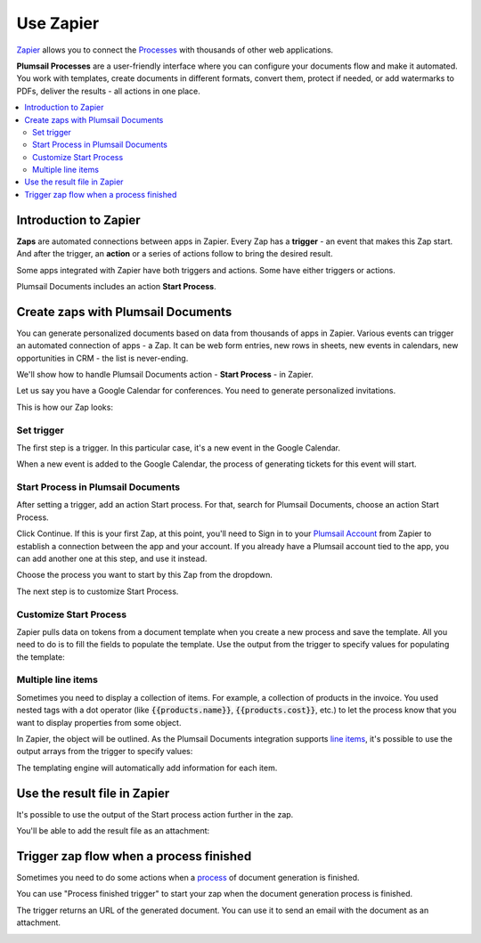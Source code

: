 Use Zapier
==========

`Zapier <https://zapier.com/apps/plumsail-documents/integrations>`_ allows you to connect the `Processes <https://plumsail.com/docs/documents/v1.x/user-guide/processes/index.html>`_ with thousands of other web applications. 

**Plumsail Processes** are a user-friendly interface where you can configure your documents flow and make it automated. You work with templates, create documents in different formats, convert them, protect if needed, or add watermarks to PDFs, deliver the results - all actions in one place. 

.. contents::
    :local:
    :depth: 3

Introduction to Zapier
----------------------

**Zaps** are automated connections between apps in Zapier. Every Zap has a **trigger** - an event that makes this Zap start. And after the trigger, an **action** or a series of actions follow to bring the desired result.

Some apps integrated with Zapier have both triggers and actions. Some have either triggers or actions.

Plumsail Documents includes an action **Start Process**.

.. image:: /_static/img/user-guide/processes/start-process-zapier.png
    :alt: Start process in Zapier

Create zaps with Plumsail Documents
-----------------------------------

You can generate personalized documents based on data from thousands of apps in Zapier. Various events can trigger an automated connection of apps - a Zap. It can be web form entries, new rows in sheets, new events in calendars, new opportunities in CRM - the list is never-ending. 

We'll show how to handle Plumsail Documents action - **Start Process** - in Zapier.  

Let us say you have a Google Calendar for conferences. You need to generate personalized invitations. 

This is how our Zap looks:

.. image:: /_static/img/user-guide/processes/sample-zap.png
    :alt: sample zap

Set trigger
~~~~~~~~~~~

The first step is a trigger. In this particular case, it's a new event in the Google Calendar. 

When a new event is added to the Google Calendar, the process of generating tickets for this event will start.

Start Process in Plumsail Documents
~~~~~~~~~~~~~~~~~~~~~~~~~~~~~~~~~~~

After setting a trigger, add an action Start process. For that, search for Plumsail Documents, choose an action Start Process.

.. image:: /_static/img/user-guide/processes/zapier-start-process-action.png
    :alt: sample zap

Click Continue. If this is your first Zap, at this point, you'll need to Sign in to your `Plumsail Account <https://auth.plumsail.com/account/login>`_ from Zapier to establish a connection between the app and your account. If you already have a Plumsail account tied to the app, you can add another one at this step, and use it instead.

Choose the process you want to start by this Zap from the dropdown. 

.. image:: /_static/img/user-guide/processes/select-process-zapier.png
    :alt: select process

The next step is to customize Start Process.

Customize Start Process
~~~~~~~~~~~~~~~~~~~~~~~

Zapier pulls data on tokens from a document template when you create a new process and save the template. All you need to do is to fill the fields to populate the template. 
Use the output from the trigger to specify values for populating the template:

.. image:: /_static/img/user-guide/processes/JSON-data-Zapier.png
    :alt: JSON data in Zapier

Multiple line items
~~~~~~~~~~~~~~~~~~~

Sometimes you need to display a collection of items. For example, a collection of products in the invoice. You used nested tags with a dot operator (like :code:`{{products.name}}`, :code:`{{products.cost}}`, etc.) to let the process know that you want to display properties from some object. 

In Zapier, the object will be outlined. As the Plumsail Documents integration supports `line items <https://zapier.com/help/create/basics/use-line-items-in-zaps>`_, it's possible to use the output arrays from the trigger to specify values:

.. image:: /_static/img/user-guide/processes/line-items-zap.png
    :alt: line items example

The templating engine will automatically add information for each item. 

.. image:: ../_static/img/user-guide/processes/how-tos/template-table-result.png
    :alt: Template table result

Use the result file in Zapier
-----------------------------

It's possible to use the output of the Start process action further in the zap. 

You'll be able to add the result file as an attachment:

.. image:: /_static/img/user-guide/processes/result-file-zapier.png
    :alt: use result file in Zapier

    
Trigger zap flow when a process finished
----------------------------------------

Sometimes you need to do some actions when a `process <../../user-guide/processes/index.html>`_ of document generation is finished.

You can use "Process finished trigger" to start your zap when the document generation process is finished.

.. image:: ../../_static/img/user-guide/processes/zapier-process-finished-trigger.png
    :alt: Process finished trigger

The trigger returns an URL of the generated document. You can use it to send an email with the document as an attachment.

.. image:: ../../_static/img/user-guide/processes/zapier-send-email-action1.png
    :alt: Zapier send email


.. image:: ../../_static/img/user-guide/processes/zapier-send-email-action2.png
    :alt: Zapier send email